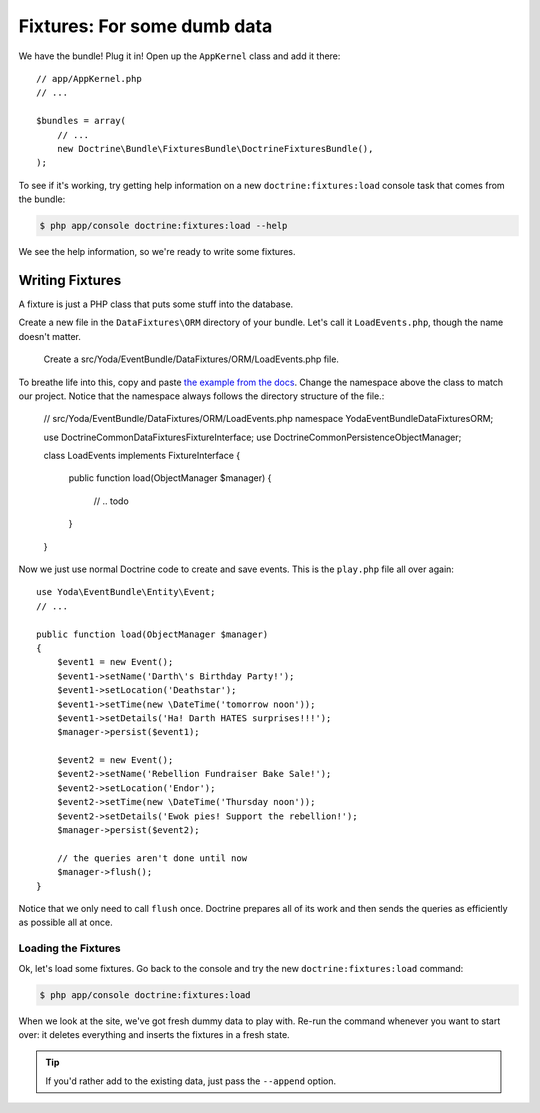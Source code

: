 Fixtures: For some dumb data
============================

We have the bundle! Plug it in! Open up the ``AppKernel`` class and add it
there::

    // app/AppKernel.php
    // ...
    
    $bundles = array(
        // ...
        new Doctrine\Bundle\FixturesBundle\DoctrineFixturesBundle(),
    );

To see if it's working, try getting help information on a new ``doctrine:fixtures:load``
console task that comes from the bundle:

.. code-block:: bash

    $ php app/console doctrine:fixtures:load --help

We see the help information, so we're ready to write some fixtures.

Writing Fixtures
----------------

A fixture is just a PHP class that puts some stuff into the database.

Create a new file in the ``DataFixtures\ORM`` directory of your bundle. Let's
call it ``LoadEvents.php``, though the name doesn't matter.

    Create a src/Yoda/EventBundle/DataFixtures/ORM/LoadEvents.php file.

To breathe life into this, copy and paste `the example from the docs`_. Change
the namespace above the class to match our project. Notice that the namespace
always follows the directory structure of the file.:

    // src/Yoda/EventBundle/DataFixtures/ORM/LoadEvents.php
    namespace Yoda\EventBundle\DataFixtures\ORM;

    use Doctrine\Common\DataFixtures\FixtureInterface;
    use Doctrine\Common\Persistence\ObjectManager;

    class LoadEvents implements FixtureInterface
    {
        public function load(ObjectManager $manager)
        {
            // .. todo
        }
    }

Now we just use normal Doctrine code to create and save events. This is the
``play.php`` file all over again::

    use Yoda\EventBundle\Entity\Event;
    // ...

    public function load(ObjectManager $manager)
    {
        $event1 = new Event();
        $event1->setName('Darth\'s Birthday Party!');
        $event1->setLocation('Deathstar');
        $event1->setTime(new \DateTime('tomorrow noon'));
        $event1->setDetails('Ha! Darth HATES surprises!!!');
        $manager->persist($event1);

        $event2 = new Event();
        $event2->setName('Rebellion Fundraiser Bake Sale!');
        $event2->setLocation('Endor');
        $event2->setTime(new \DateTime('Thursday noon'));
        $event2->setDetails('Ewok pies! Support the rebellion!');
        $manager->persist($event2);

        // the queries aren't done until now
        $manager->flush();
    }

Notice that we only need to call ``flush`` once. Doctrine prepares all of
its work and then sends the queries as efficiently as possible all at once.

Loading the Fixtures
~~~~~~~~~~~~~~~~~~~~

Ok, let's load some fixtures. Go back to the console and try the new ``doctrine:fixtures:load``
command:

.. code-block:: bash

    $ php app/console doctrine:fixtures:load

When we look at the site, we've got fresh dummy data to play with. Re-run
the command whenever you want to start over: it deletes everything and
inserts the fixtures in a fresh state.

.. tip::

    If you'd rather add to the existing data, just pass the ``--append`` option.

.. _`the example from the docs`: http://symfony.com/doc/current/bundles/DoctrineFixturesBundle/index.html#writing-simple-fixtures
